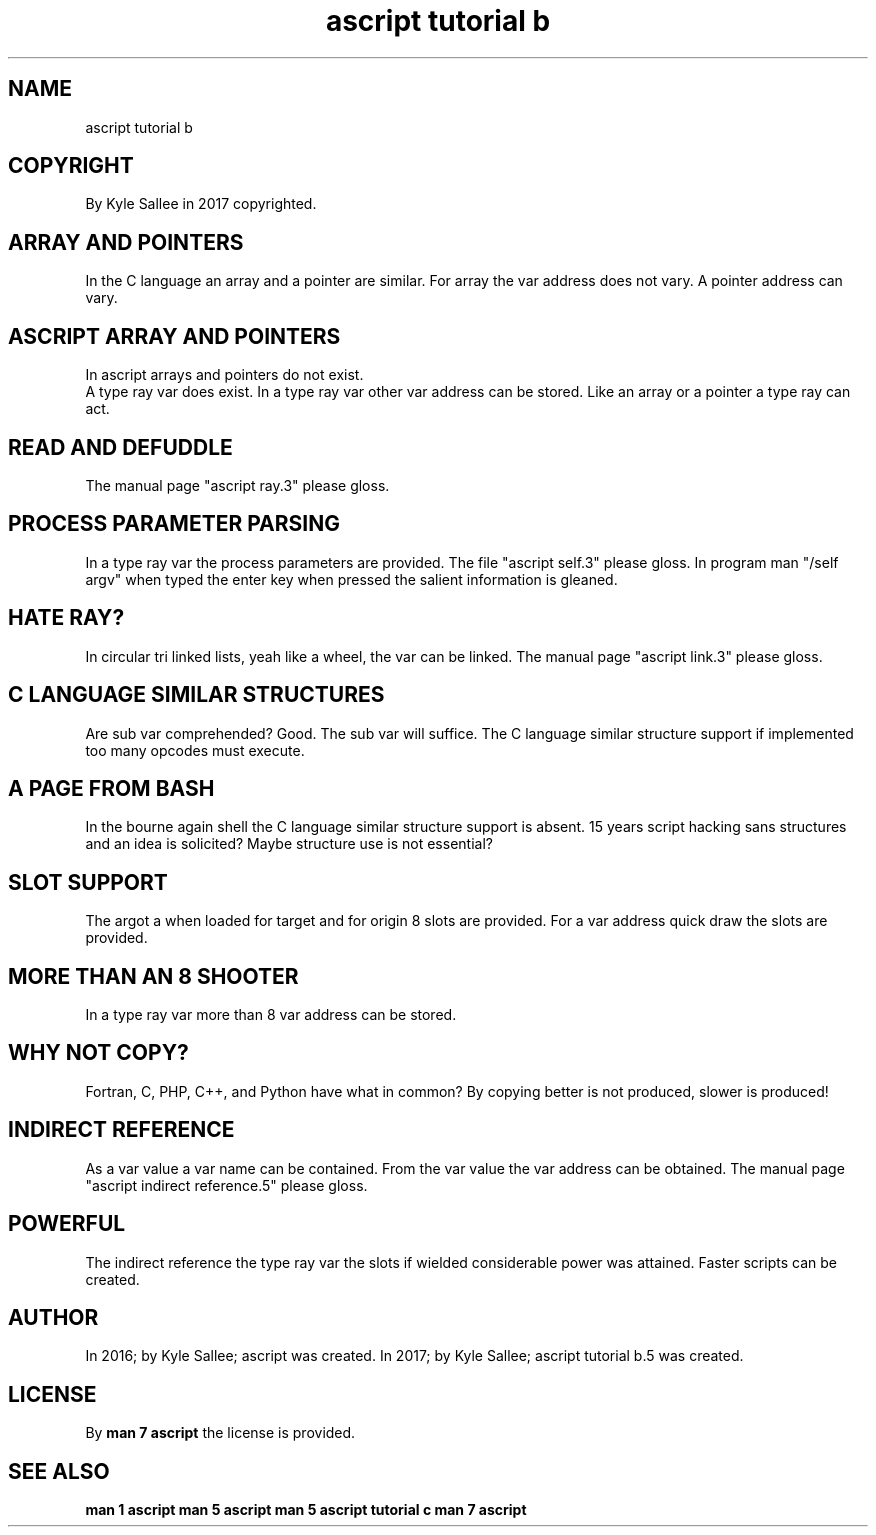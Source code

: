 .TH "ascript tutorial b" 5

.SH NAME
.EX
ascript tutorial b

.SH COPYRIGHT
.EX
By Kyle Sallee in 2017 copyrighted.

.SH ARRAY AND POINTERS
.EX
In  the     C       language
an  array   and     a   pointer are      similar.
For array   the     var address does not vary.
A   pointer address             can      vary.

.SH ASCRIPT ARRAY AND POINTERS
.EX
In ascript arrays and   pointers do not exist.
   A type ray var does  exist.
In a type ray var other var address can be stored.
Like an array or a pointer a type ray can act.

.SH READ AND DEFUDDLE
.EX
The manual page "ascript ray.3" please gloss.

.SH PROCESS PARAMETER PARSING
.EX
In  a type  ray var the process parameters are provided.
The file "ascript self.3" please gloss.
In  program man "/self argv" when typed the enter key when pressed
the salient information is gleaned.

.SH HATE RAY?
.EX
In  circular tri linked lists, yeah like a wheel,
the var  can be  linked.
The manual page "ascript link.3" please gloss.

.SH C LANGUAGE SIMILAR STRUCTURES
.EX
Are sub  var comprehended?  Good.
The sub  var will suffice.
The C    language similar structure support if implemented
too many opcodes  must    execute.

.SH A PAGE FROM BASH
.EX
In  the   bourne    again   shell
the C     language  similar structure support is absent.
15  years script    hacking sans structures and an idea is solicited?
Maybe     structure use     is   not  essential?

.SH SLOT SUPPORT
.EX
The argot a when loaded for target and for origin 8 slots are provided.
For a var address quick draw the slots are provided.

.SH MORE THAN AN 8 SHOOTER
.EX
In a type ray var more than 8 var address can be stored.

.SH WHY NOT COPY?
.EX
Fortran, C, PHP, C++, and Python have what in common?
By copying better is not produced, slower is produced!

.SH INDIRECT REFERENCE
.EX
As   a   var value a   var name    can be contained.
From the var value the var address can be obtained.
The manual page "ascript indirect reference.5" please gloss.

.SH POWERFUL
.EX
The indirect reference
the type ray var
the slots if wielded considerable power was attained.
Faster       scripts              can   be  created.

.SH AUTHOR
.EX
In 2016; by Kyle Sallee; ascript was created.
In 2017; by Kyle Sallee; ascript tutorial b.5 was created.

.SH LICENSE
.EX
By \fBman 7 ascript\fR the license is provided.

.SH SEE ALSO
.EX
\fB
man 1 ascript
man 5 ascript
man 5 ascript tutorial c
man 7 ascript
\fR

